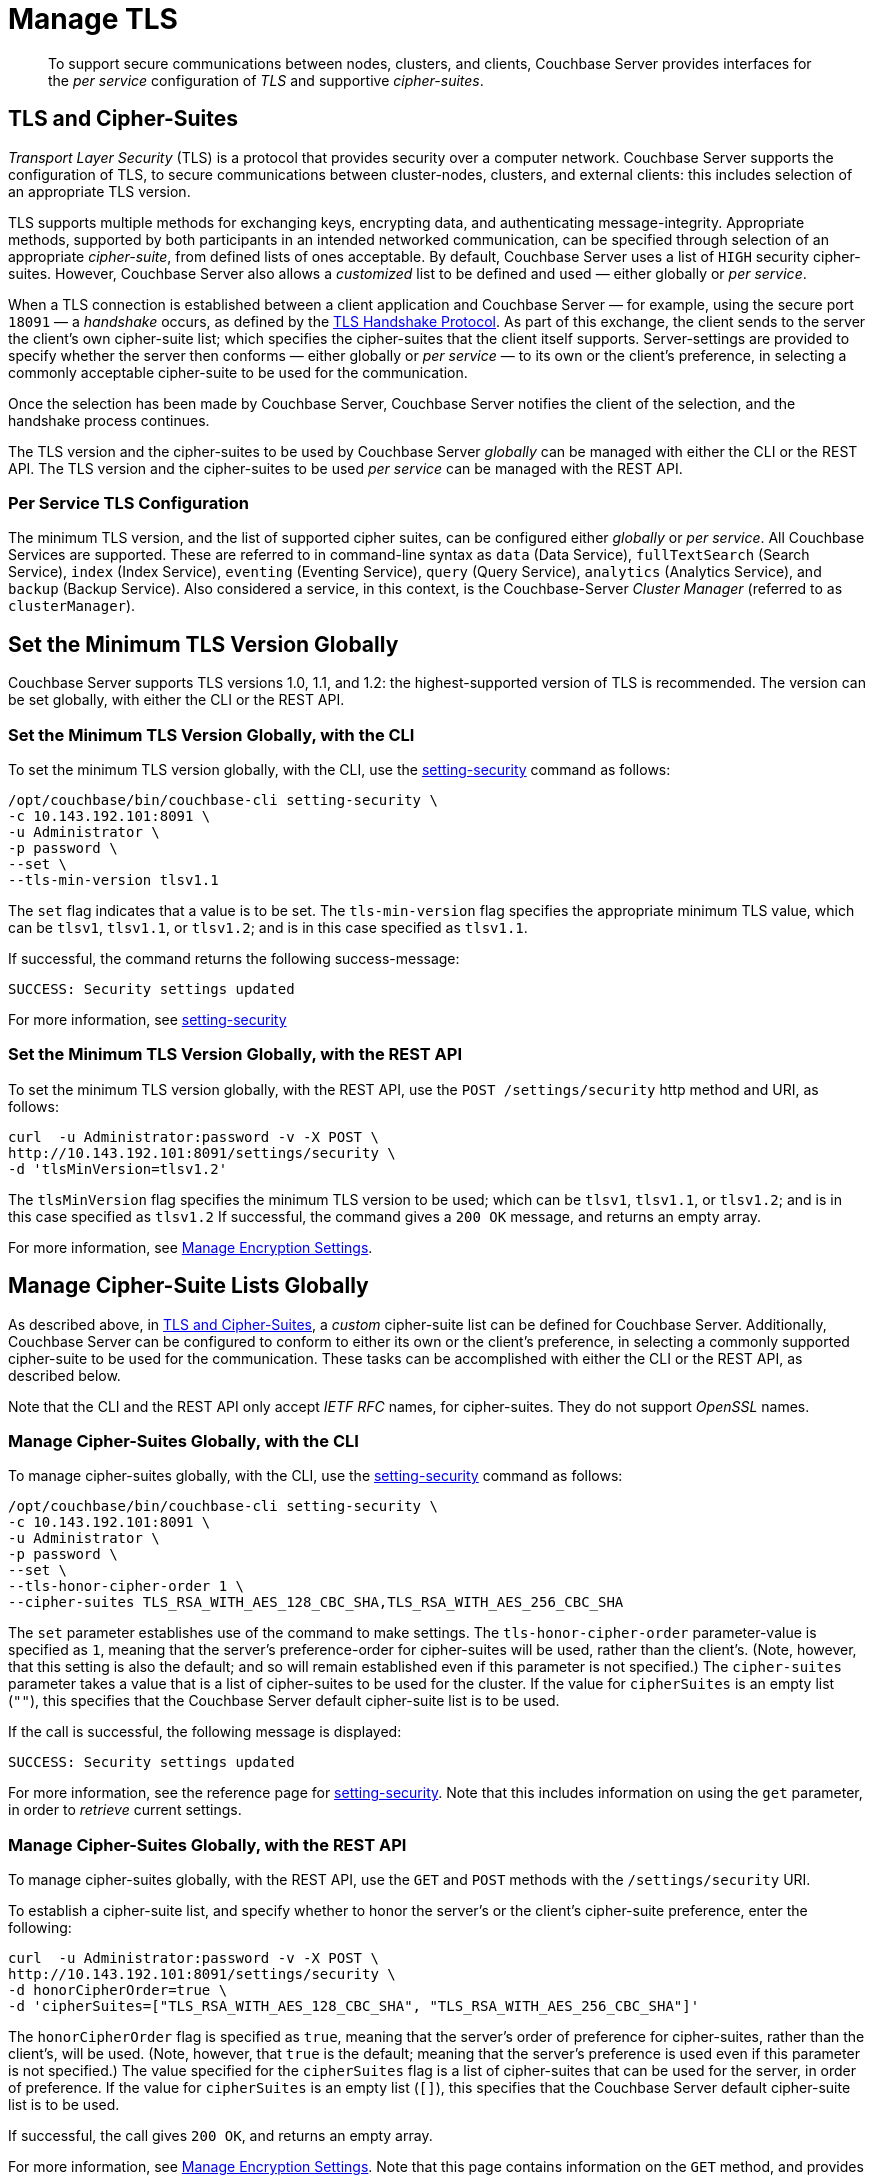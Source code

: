 = Manage TLS

[abstract]
To support secure communications between nodes, clusters, and clients, Couchbase Server provides interfaces for the _per service_ configuration of _TLS_ and supportive _cipher-suites_.

[#tls-and-cipher-suites]
== TLS and Cipher-Suites

_Transport Layer Security_ (TLS) is a protocol that provides security over a computer network.
Couchbase Server supports the configuration of TLS, to secure communications between cluster-nodes, clusters, and external clients: this includes selection of an appropriate TLS version.

TLS supports multiple methods for exchanging keys, encrypting data, and authenticating message-integrity.
Appropriate methods, supported by both participants in an intended networked communication, can be specified through selection of an appropriate _cipher-suite_, from defined lists of ones acceptable.
By default, Couchbase Server uses a list of `HIGH` security cipher-suites.
However, Couchbase Server also allows a _customized_ list to be defined and used &#8212; either globally or _per service_.

When a TLS connection is established between a client application and Couchbase Server &#8212; for example, using the secure port `18091` &#8212; a _handshake_ occurs, as defined by the https://en.wikipedia.org/wiki/Transport_Layer_Security#TLS_handshake[TLS Handshake Protocol].
As part of this exchange, the client sends to the server the client's own cipher-suite list; which specifies the cipher-suites that the client itself supports.
Server-settings are provided to specify whether the server then conforms &#8212; either globally or _per service_ &#8212; to its own or the client's preference, in selecting a commonly acceptable cipher-suite to be used for the communication.

Once the selection has been made by Couchbase Server, Couchbase Server notifies the client of the selection, and the handshake process continues.

The TLS version and the cipher-suites to be used by Couchbase Server _globally_ can be managed with either the CLI or the REST API.
The TLS version and the cipher-suites to be used _per service_ can be managed with the REST API.

[#per-service-tls-configuration]
=== Per Service TLS Configuration

The minimum TLS version, and the list of supported cipher suites, can be configured either _globally_ or _per service_.
All Couchbase Services are supported.
These are referred to in command-line syntax as `data` (Data Service), `fullTextSearch` (Search Service), `index` (Index Service), `eventing` (Eventing Service), `query` (Query Service), `analytics` (Analytics Service), and `backup` (Backup Service).
Also considered a service, in this context, is the Couchbase-Server _Cluster Manager_ (referred to as `clusterManager`).



[#set-the-minimum-tls-version]
== Set the Minimum TLS Version Globally

Couchbase Server supports TLS versions 1.0, 1.1, and 1.2: the highest-supported version of TLS is recommended.
The version can be set globally, with either the CLI or the REST API.

[#set-the-minimum-tls-version-with-the-cli]
=== Set the Minimum TLS Version Globally, with the CLI

To set the minimum TLS version globally, with the CLI, use the xref:cli:cbcli/couchbase-cli-setting-security.adoc[setting-security] command as follows:

----
/opt/couchbase/bin/couchbase-cli setting-security \
-c 10.143.192.101:8091 \
-u Administrator \
-p password \
--set \
--tls-min-version tlsv1.1
----

The `set` flag indicates that a value is to be set.
The `tls-min-version` flag specifies the appropriate minimum TLS value, which can be `tlsv1`, `tlsv1.1`, or `tlsv1.2`; and is in this case specified as `tlsv1.1`.

If successful, the command returns the following success-message:

----
SUCCESS: Security settings updated
----

For more information, see xref:cli:cbcli/couchbase-cli-setting-security.adoc[setting-security]

[#set-the-minimum-tls-version-with-the-rest-api]
=== Set the Minimum TLS Version Globally, with the REST API

To set the minimum TLS version globally, with the REST API, use the `POST /settings/security` http method and URI, as follows:

----
curl  -u Administrator:password -v -X POST \
http://10.143.192.101:8091/settings/security \
-d 'tlsMinVersion=tlsv1.2'
----

The `tlsMinVersion` flag specifies the minimum TLS version to be used; which can be `tlsv1`, `tlsv1.1`, or `tlsv1.2`; and is in this case specified as `tlsv1.2`
If successful, the command gives a `200 OK` message, and returns an empty array.

For more information, see xref:rest-api:rest-setting-security.adoc[Manage Encryption Settings].

[#manage-cipher-suite-lists]
== Manage Cipher-Suite Lists Globally

As described above, in xref:manage:manage-security/manage-tls.adoc#tls-and-cipher-suites[TLS and Cipher-Suites], a _custom_ cipher-suite list can be defined for Couchbase Server.
Additionally, Couchbase Server can be configured to conform to either its own or the client's preference, in selecting a commonly supported cipher-suite to be used for the communication.
These tasks can be accomplished with either the CLI or the REST API, as described below.

Note that the CLI and the REST API only accept _IETF RFC_ names, for cipher-suites.
They do not support _OpenSSL_ names.

[#manage-ciphers-with-the-cli]
=== Manage Cipher-Suites Globally, with the CLI

To manage cipher-suites globally, with the CLI, use the xref:cli:cbcli/couchbase-cli-setting-security.adoc[setting-security] command as follows:

----
/opt/couchbase/bin/couchbase-cli setting-security \
-c 10.143.192.101:8091 \
-u Administrator \
-p password \
--set \
--tls-honor-cipher-order 1 \
--cipher-suites TLS_RSA_WITH_AES_128_CBC_SHA,TLS_RSA_WITH_AES_256_CBC_SHA
----

The `set` parameter establishes use of the command to make settings.
The `tls-honor-cipher-order` parameter-value is specified as `1`, meaning that the server's preference-order for cipher-suites will be used, rather than the client's.
(Note, however, that this setting is also the default; and so will remain established even if this parameter is not specified.)
The `cipher-suites` parameter takes a value that is a list of cipher-suites to be used for the cluster.
If the value for `cipherSuites` is an empty list (`""`), this specifies that the Couchbase Server default cipher-suite list is to be used.

If the call is successful, the following message is displayed:

----
SUCCESS: Security settings updated
----

For more information, see the reference page for xref:cli:cbcli/couchbase-cli-setting-security.adoc[setting-security].
Note that this includes information on using the `get` parameter, in order to _retrieve_ current settings.

[#manage-ciphers-with-the-rest-api]
=== Manage Cipher-Suites Globally, with the REST API

To manage cipher-suites globally, with the REST API, use the `GET` and `POST` methods with the `/settings/security` URI.

To establish a cipher-suite list, and specify whether to honor the server's or the client's cipher-suite preference, enter the following:

----
curl  -u Administrator:password -v -X POST \
http://10.143.192.101:8091/settings/security \
-d honorCipherOrder=true \
-d 'cipherSuites=["TLS_RSA_WITH_AES_128_CBC_SHA", "TLS_RSA_WITH_AES_256_CBC_SHA"]'
----

The `honorCipherOrder` flag is specified as `true`, meaning that the server's order of preference for cipher-suites, rather than the client's, will be used.
(Note, however, that `true` is the default; meaning that the server's preference is used even if this parameter is not specified.)
The value specified for the `cipherSuites` flag is a list of cipher-suites that can be used for the server, in order of preference.
If the value for `cipherSuites` is an empty list (`[]`), this specifies that the Couchbase Server default cipher-suite list is to be used.

If successful, the call gives `200 OK`, and returns an empty array.

For more information, see xref:rest-api:rest-setting-security.adoc[Manage Encryption Settings].
Note that this page contains information on the `GET` method, and provides an example of its use.

[#alternative-cipher-suite-list-configuration]
=== Alternative Global Cipher-Suite List-Configuration

The recommended way of establishing a custom cipher-suite list globally is given above, for the xref:manage:manage-security/manage-tls.adoc#manage-ciphers-with-the-cli[CLI] and the xref:manage:manage-security/manage-tls.adoc#manage-ciphers-with-the-rest-api[REST API].
However, a custom list can also be achieved by setting the `COUCHBASE_SSL_CIPHER_LIST` environment variable: this _legacy_ means of establishing a custom cipher-suite is only supported on _Linux_ operating systems, only applies to the Data Service, and requires that the variable be defined _before_ Couchbase Server is started.

The environment variable can be set in either of the following ways:

* Specify an explicit list of ciphers to be used.
For example:
+
----
COUCHBASE_SSL_CIPHER_LIST="DHE-DSS-AES128-SHA,CAMELLIA128-SHA"
----

* Specify ciphers by security-level.
For example, to specify that all ciphers in both _medium_ and _high_ categories
be used, enter the following:
+
----
COUCHBASE_SSL_CIPHER_LIST="MEDIUM,HIGH"
----

To display the ciphers available on your Linux platform for a particular security level, use the `openssl` command.
For example, to display the _high_-level ciphers, enter the following:

----
openssl ciphers -v 'HIGH'
----

To check the current value of the `COUCHBASE_SSL_CIPHER_LIST` environment variable, type `printenv` at the Linux prompt: this returns a list of all currently set environment variables.
